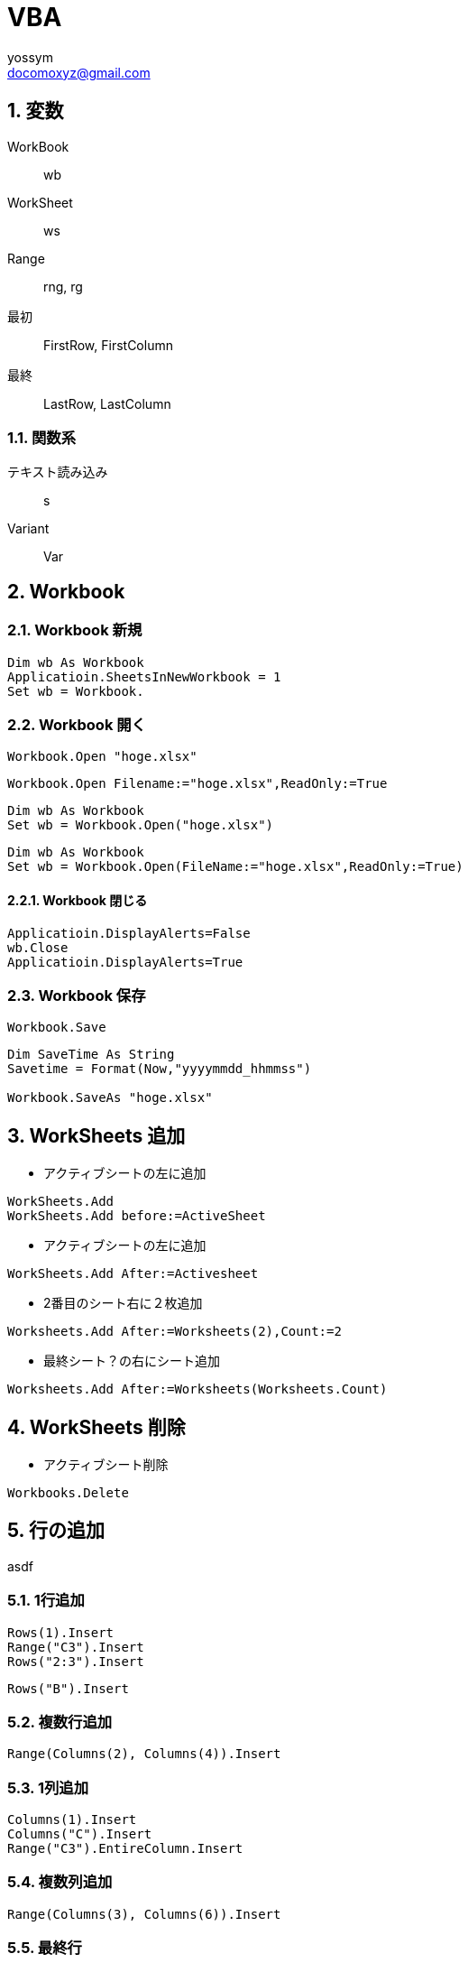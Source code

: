 = VBA
// 著者の名前(省略可)<メールアドレス(省略可能)>
// バージョンや作成日(省略可)
:Author:	yossym
:Email:     docomoxyz@gmail.com
:Date:      	2020-09-06
:Revision:  0.1

// :toc:
// :sectnums:
// :toclevels: 5

:lang: ja
:doctype: book
:docname: VBA
:toclevels: 5
:sectnums:
:sectnumlevels: 5
// :source-highlighter: pygments
:source-language: VBscript
:toc: right
// :toc: left
:toc-title: 目次

== 変数

WorkBook::
        wb
WorkSheet::
        ws
Range::
        rng, rg

最初::
        FirstRow, FirstColumn
最終::
        LastRow, LastColumn


=== 関数系

テキスト読み込み::
	s

Variant::
	Var




== Workbook

=== Workbook 新規

[source,vbscript]
----
Dim wb As Workbook
Applicatioin.SheetsInNewWorkbook = 1
Set wb = Workbook.
----

=== Workbook 開く

[source,vbscript]
----
Workbook.Open "hoge.xlsx"
----

[source,vbscript]
----
Workbook.Open Filename:="hoge.xlsx",ReadOnly:=True
----

[source,vbscript]
----
Dim wb As Workbook
Set wb = Workbook.Open("hoge.xlsx")
----

[source,vbscript]
----
Dim wb As Workbook
Set wb = Workbook.Open(FileName:="hoge.xlsx",ReadOnly:=True)
----

==== Workbook 閉じる

[source,vbscript]
----
Applicatioin.DisplayAlerts=False
wb.Close
Applicatioin.DisplayAlerts=True
----

=== Workbook 保存

[source,vbscript]
----
Workbook.Save
----

[source,vbscript]
----
Dim SaveTime As String
Savetime = Format(Now,"yyyymmdd_hhmmss")

Workbook.SaveAs "hoge.xlsx"
----


== WorkSheets 追加

* アクティブシートの左に追加
[source,vbscript]
----
WorkSheets.Add
WorkSheets.Add before:=ActiveSheet
----




* アクティブシートの左に追加
[source,vbscript]
----
WorkSheets.Add After:=Activesheet
----

* 2番目のシート右に２枚追加
[source,vbscript]
----
Worksheets.Add After:=Worksheets(2),Count:=2
----

* 最終シート？の右にシート追加
[source,vbscript]
----
Worksheets.Add After:=Worksheets(Worksheets.Count)
----


== WorkSheets 削除

* アクティブシート削除
[source,vbscript]
----
Workbooks.Delete
----

== 行の追加


asdf

=== 1行追加
[source,vbscript]
----
Rows(1).Insert
Range("C3").Insert
Rows("2:3").Insert
----

[source,vbscript]
----
Rows("B").Insert
----

=== 複数行追加
[source,vbscript]
----
Range(Columns(2), Columns(4)).Insert
----

=== 1列追加

[source,vbscript]
----
Columns(1).Insert
Columns("C").Insert
Range("C3").EntireColumn.Insert
----

=== 複数列追加

[source,vbscript]
----
Range(Columns(3), Columns(6)).Insert
----


=== 最終行

[source,vbscript]
----
Dim LastRow As Long
LastRow = Cells(Rows.Count, 1).End(xlUp).Row
----

=== 最終列

[source,vbscript]
----
Dim LastColumn As Long
LastColumn = Cells(1, Columns.Count).End(xlToLeft).Column
----

=== Selection


[source,vbscript]
----
Range("A3").CurrentRegion.Selct
----

[source,vbscript]
----
Range("A3").UsedRange.Select
----


== セル

=== セルの指定

==== セルの追加


[source,vbscript]
----
' 引数なしなら左に移動'
Range("A3:B6").Insert
----

[source,vbscript]
----
Range("A3:B6").Insert shift:=xlShiftToRight
----

* XlInsertShiftDirection 列挙 (Excel)

[options="header"]
|===
 | 名前           | 値    | 説明
 | xlShiftDown    | -4121 | セルを挿入後、下に伸ばす
 | xlShiftToRight | -4161 | セルを挿入後、右に伸ばす
|===

=== セルの値コピー(Fill*)

* 次の使用例は、シート 1 のセル A1 の内容をセル A1:A10 の範囲に複写します。
[source,vbscript]
----
Worksheets("Sheet1").Range("A1:A10").FillDown
----

* 次の使用例は、シート 1 のセル M1 の内容と書式をセル範囲 A1:M1 に複写します。
[source,vbscript]
----
Worksheets("Sheet1").Range("A1:M1").FillLeft
----

* 次の使用例は、シート 1 のセル A1 の内容と書式をセル範囲 A1:M1 に複写します。
[source,vbscript]
----
Worksheets("Sheet1").Range("A1:M1").FillRight
----

* 次の使用例は、シート 1 のセル A10 の内容と書式をセル範囲 A1:A10 に複写します。
[source,vbscript]
----
Worksheets("Sheet1").Range("A1:A10").FillUp
----

=== コピペ

* 普通にコピペ
[source,VBSCRIPT]
----
Range("R25:R30").Select
Selection.Copy
Range("U25").Select
Selection.PasteSpecial
----

* 1列をコピーして1行にペースト
[source,VBSCRIPT]
----
Range("R25:R30").Select
Selection.Copy
Range("U25").Select
Selection.PasteSpecial Transpose:=True
----

=== ソート
* A1:C5の範囲をA1を基準にソート
[source,VBSCRIPT]
----
Range(cells(1,1),cells(5,3))

Call Range("A1:C5").Sort(key1:=Range("A1"), _
    order1:=xlDescending)

Call Range(Cells(1, 1), Cells(5, 3)).Sort(key1:=Range(Cells(1, 1), Cells(1, 1)), _
    order1:=xlDescending)

Call Range(Cells(1, 1), Cells(5, 3)).Sort(key1:=Cells(1, 1), _
    order1:=xlDescending)
----

* A1:C5の範囲をA1,B1を基準にソート
[source,VBSCRIPT]
----
Call Range("A1:C5").Sort(key1:=Range("A1"), _
    order1:=xlAscending, _
    key2:=Range("B1"), _
    order2:=xlAscending)
----

== ファイル

=== ファイル読み込み(sjis,FileSystemObject)

参照設定::
Microsoft ScrptingRuntime

[source,VBSCRIPT]
----
Dim fso As New Scrpting.Filesystemobject
Dim ts as TextSream
Dim s As String

Set ts = fso.OpenTextFile(FileName)

Do While ts.AtEndOfStream <> True
    s = ts.ReadLine
    ...
Loop
ts.Close
----

=== ファイル読み込み(UTF-8,ADODB)


=== ファイル書き込み(sjis,FileSystemObject)

参照設定::
Microsoft ScrptingRuntime

[source,VBSCRIPT]
----
Dim fso As New Scrpting.Filesystemobject
Dim ts as TextSream

' ファイルが存在すればサイズ0にして書き込み
Set ts = fso.OpenTextFile(FileName,ForWriting,True)
ts.WriteLine("This is a  pen.")
ts.Close
----

=== ファイル書き込み(UTF-8,ADODB)














== グラフ

=== グラフ作成

[source,VBSCRIPT]
----
Dim rng As Range

    Set rng = Range("C1").CurrentRegion

With ActiveSheet.Shapes.AddChart.Chart
    .ChartType = xlXYScatterLines
    .SetSourceData rng
End With
----


* Xlcharttype クラス列挙 (Excel)

[options="header"]
|===
 | 名前                       | 値    | 説明
 | xl3DBarClustered           | 60    | 3-D 集合横棒
 | xl3DBarStacked             | 61    | 3-D 積み上げ横棒
 | xl3DBarStacked100          | 62    | 3-D 100% 積み上げ横棒
 | xl3DColumn                 | -4100 | 3-D 縦棒
 | xl3DColumnClustered        | 54    | 3-D 集合縦棒
 | xl3DColumnStacked          | 55    | 3-D 積み上げ縦棒
 | xl3DColumnStacked100       | 56    | 3-D 100% 積み上げ縦棒
 | xlLine                     | 2/4   | 折れ線
 | xlLineMarkers              | 65    | マーカー付き折れ線
 | xlLineMarkersStacked       | 66    | マーカー付き積み上げ折れ線
 | xlLineMarkersStacked100    | 67    | マーカー付き 100% 積み上げ折れ線
 | xlLineStacked              | 63    | 積み上げ折れ線
 | xlLineStacked100           | 64    | 100% 積み上げ折れ線
 | xlXYScatter                | -4169 | 散布図
 | xlXYScatterLines           | 74    | [red]#折れ線付き散布図#
 | xlXYScatterLinesNoMarkers  | 75    | 折れ線付き散布図 (データ マーカーなし)
 | xlXYScatterSmooth          | 72    | 平滑線付き散布図
 | xlXYScatterSmoothNoMarkers | 73    | 平滑線付き散布図 (データ マーカーなし)
|===

=== グラフのタイトル変更

[source,VBSCRIPT]
----
With ActiveSheet.ChartObjects(1).Chart
    .HasTitle = True	'　まずは有効にしてから内容を指定する
    .ChartTitle.Text = "タイトル"
End With
----

[source,VBSCRIPT]
----
ActiveSheet.ChartObjects(1).Select
With ActiveChart
    .HasTitle = True	'　まずは有効にしてから内容を指定する
    .ChartTitle.Caption = "title"
End With
----

=== 軸の設定
==== 軸のタイトル

[source,VBSCRIPT]
----
' グラフのX軸(横軸)のタイトルを設定
ActiveChart.Axes(xlCategory, xlPrimary).HasTitle = True
ActiveChart.Axes(xlCategory, xlPrimary).AxisTitle.Characters.Text = "X軸タイトル"
----

[source,VBSCRIPT]
----
' グラフのY軸(縦軸)のタイトルを設定
ActiveChart.Axes(xlValue, xlPrimary).HasTitle = True
ActiveChart.Axes(xlValue, xlPrimary).AxisTitle.Characters.Text = "Y軸タイトル" 
----

==== 横軸？の最小値、最大値


=== マーカー設定

markersize::
2 から 72

* XlMarkerStyle 列挙 (Excel)
折れ線グラフ、散布図、またはレーダー チャートで、データ要素またはデータ系列の
マーカーのスタイルを設定します。
[options="header"]
|===
 | 名前                   | 値    | 説明
 | xlMarkerStyleAutomatic | -4105 | 自動マーカー
 | xlMarkerStyleCircle    | ~     | 円形のマーカー
 | xlMarkerStyleDash      | -4115 | 長い棒のマーカー
 | xlMarkerStyleDiamond   | pbm-2 | ひし形のマーカー
 | xlMarkerStyleDot       | -4118 | 短い棒のマーカー
 | xlMarkerStyleNone      | -4142 | マーカーなし
 | xlMarkerStylePicture   | -4147 | 画像マーカー
 | xlMarkerStylePlus      | i-9   | 正符号 (+) 付きの四角形のマーカー
 | xlMarkerStyleSquare    | 1-d   | 四角形のマーカー
 | xlMarkerStyleStar      | 5     | アスタリスク (*) 付きの四角形のマーカー
 | xlMarkerStyleTriangle  | 1/3   | 三角形のマーカー
 | xlMarkerStyleX         | -4168 | X 印付きの四角形のマーカー
|===



[source,VBSCRIPT]
----
Dim Co As ChartObject
Dim Sc As Series

For Each Co In ActiveSheet.ChartObjects
    Debug.Print Co.Name

    For Each Sc In Co.Chart.SeriesCollection
        Debug.Print Sc.MarkerSize
        Debug.Print Sc.MarkerStyle

        Sc.MarkerSize = 12
        Sc.MarkerStyle
    Next
Next
----





//	vim:fileencoding=utf-8:ff=unix:
